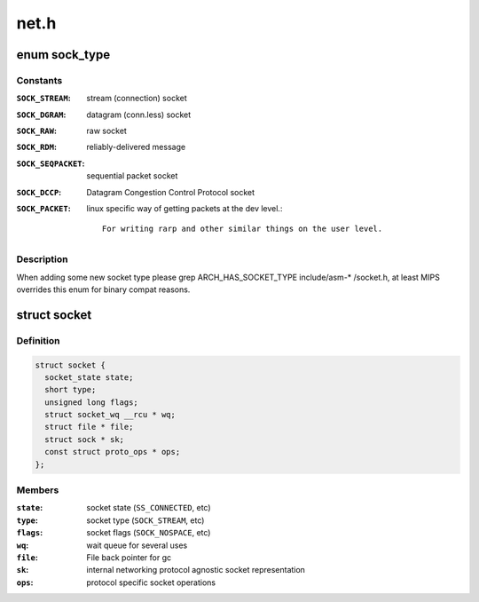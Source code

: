 .. -*- coding: utf-8; mode: rst -*-

=====
net.h
=====

.. _`sock_type`:

enum sock_type
==============

.. c:type:: enum sock_type

    Socket types



Constants
---------

:``SOCK_STREAM``:
    stream (connection) socket

:``SOCK_DGRAM``:
    datagram (conn.less) socket

:``SOCK_RAW``:
    raw socket

:``SOCK_RDM``:
    reliably-delivered message

:``SOCK_SEQPACKET``:
    sequential packet socket

:``SOCK_DCCP``:
    Datagram Congestion Control Protocol socket

:``SOCK_PACKET``:
    linux specific way of getting packets at the dev level.::

                      For writing rarp and other similar things on the user level.


Description
-----------

When adding some new socket type please
grep ARCH_HAS_SOCKET_TYPE include/asm-\* /socket.h, at least MIPS
overrides this enum for binary compat reasons.


.. _`socket`:

struct socket
=============

.. c:type:: struct socket

    general BSD socket



Definition
----------

.. code-block:: c

  struct socket {
    socket_state state;
    short type;
    unsigned long flags;
    struct socket_wq __rcu * wq;
    struct file * file;
    struct sock * sk;
    const struct proto_ops * ops;
  };



Members
-------

:``state``:
    socket state (\ ``SS_CONNECTED``\ , etc)

:``type``:
    socket type (\ ``SOCK_STREAM``\ , etc)

:``flags``:
    socket flags (\ ``SOCK_NOSPACE``\ , etc)

:``wq``:
    wait queue for several uses

:``file``:
    File back pointer for gc

:``sk``:
    internal networking protocol agnostic socket representation

:``ops``:
    protocol specific socket operations


